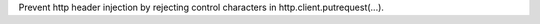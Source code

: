 .. bpo: 39603
.. date: 2020-02-12-14-17-39
.. nonce: Gt3RSg
.. release date: 2020-09-05
.. section: Security

Prevent http header injection by rejecting control characters in
http.client.putrequest(...).
